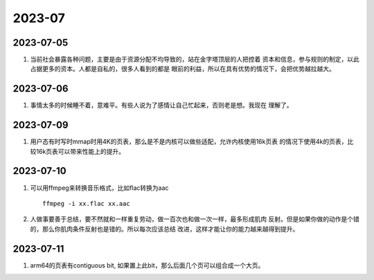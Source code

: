 2023-07
^^^^^^^^^^^^^^^^^^^

2023-07-05
======================

#. 当前社会暴露各种问题，主要是由于资源分配不均导致的，站在金字塔顶层的人把控着
   资本和信息，参与规则的制定，以此占据更多的资本。人都是自私的，很多人看到的都是
   眼前的利益，所以在具有优势的情况下，会把优势越拉越大。

2023-07-06
======================

#. 事情太多的时候睡不着，意难平。有些人说为了感情让自己忙起来，否则老是想。我现在
   理解了。

2023-07-09
=======================

#. 用户态有时写时mmap时用4K的页表，那么是不是内核可以做些适配，允许内核使用16k页表
   的情况下使用4k的页表，比较16k页表可以带来性能上的提升。

2023-07-10
=======================

#. 可以用ffmpeg来转换音乐格式，比如flac转换为aac ::

        ffmpeg -i xx.flac xx.aac
        
#. 人做事要善于总结，要不然就和一样重复劳动，做一百次也和做一次一样，最多形成肌肉
   反射。但是如果你做的动作是个错的，那么你肌肉条件反射也是错的。所以每次应该总结
   改进，这样才能让你的能力越来越得到提升。
  
2023-07-11
======================

#. arm64的页表有contiguous bit, 如果置上此bit，那么后面几个页可以组合成一个大页。
